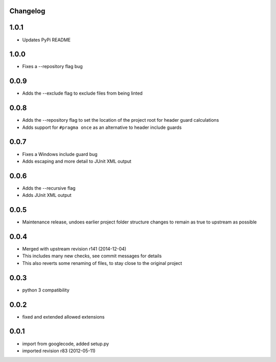 Changelog
---------

1.0.1
-----

* Updates PyPi README

1.0.0
-----

* Fixes a --repository flag bug

0.0.9
-----

* Adds the --exclude flag to exclude files from being linted

0.0.8
-----

* Adds the --repository flag to set the location of the project root for header guard calculations
* Adds support for ``#pragma once`` as an alternative to header include guards

0.0.7
-----

* Fixes a Windows include guard bug
* Adds escaping and more detail to JUnit XML output

0.0.6
-----

* Adds the --recursive flag
* Adds JUnit XML output

0.0.5
-----

* Maintenance release, undoes earlier project folder structure changes to remain as true to upstream as possible

0.0.4
-----

* Merged with upstream revision r141 (2014-12-04)
* This includes many new checks, see commit messages for details
* This also reverts some renaming of files, to stay close to the original project


0.0.3
-----

* python 3 compatibility

0.0.2
-----

* fixed and extended allowed extensions

0.0.1
-----

* import from googlecode, added setup.py
* imported revision r83 (2012-05-11)
